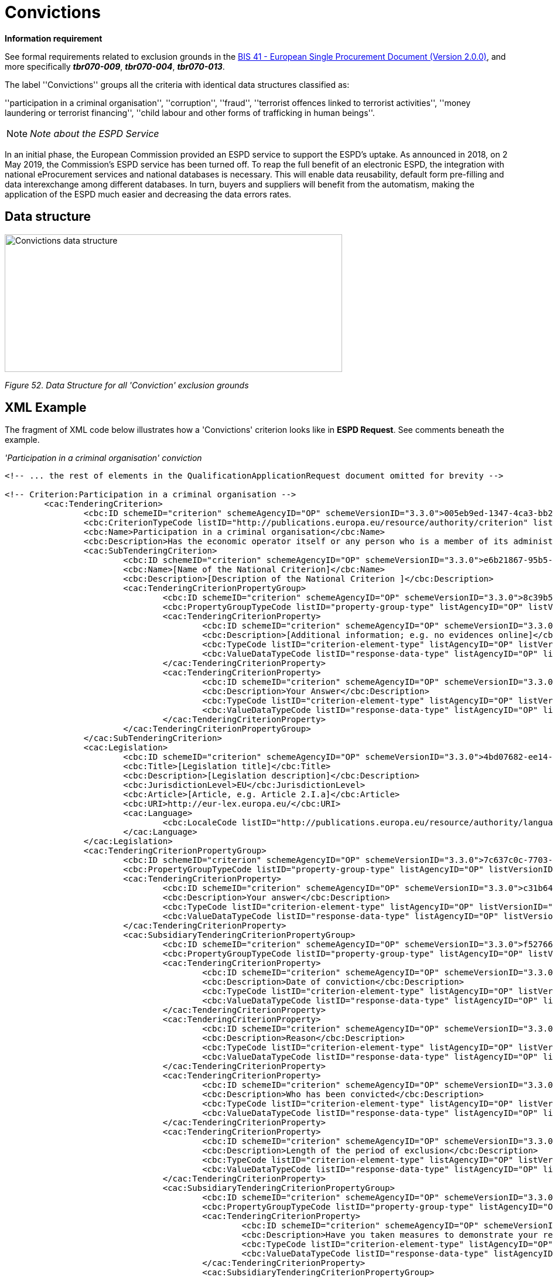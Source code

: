 = Convictions

*Information requirement*

See formal requirements related to exclusion grounds in the link:http://wiki.ds.unipi.gr/pages/viewpage.action?pageId=44367916[BIS 41 - European Single Procurement Document (Version 2.0.0)], and more specifically *_tbr070-009_*, *_tbr070-004_*, *_tbr070-013_*.

The label ''Convictions'' groups all the criteria with identical data structures classified as:

''participation in a criminal organisation'', ''corruption'', ''fraud'', ''terrorist offences linked to terrorist activities'', ''money laundering or terrorist financing'', ''child labour and other forms of trafficking in human beings''.

[cols=",",]
[NOTE]
_Note about the ESPD Service_

In an initial phase, the European Commission provided an ESPD service to support the ESPD’s uptake. As announced in 2018, on 2 May 2019, the Commission’s ESPD service has been turned off. To reap the full benefit of an electronic ESPD, the integration with national eProcurement services and national databases is necessary. This will enable data reusability, default form pre-filling and data interexchange among different databases. In turn, buyers and suppliers will benefit from the automatism, making the application of the ESPD much easier and decreasing the data errors rates.




== Data structure

image:Convictions_data_structure.jpg[Convictions data structure,width=576,height=235]

_Figure 52. Data Structure for all 'Conviction' exclusion grounds_

== XML Example

The fragment of XML code below illustrates how a 'Convictions' criterion looks like in *ESPD Request*. See comments beneath the example.

_'Participation in a criminal organisation' conviction_

[source,xml]
----

<!-- ... the rest of elements in the QualificationApplicationRequest document omitted for brevity -->

<!-- Criterion:Participation in a criminal organisation -->
        <cac:TenderingCriterion>
                <cbc:ID schemeID="criterion" schemeAgencyID="OP" schemeVersionID="3.3.0">005eb9ed-1347-4ca3-bb29-9bc0db64e1ab</cbc:ID>
                <cbc:CriterionTypeCode listID="http://publications.europa.eu/resource/authority/criterion" listAgencyID="OP" listVersionID="20210616-0">crime-org</cbc:CriterionTypeCode>
                <cbc:Name>Participation in a criminal organisation</cbc:Name>
                <cbc:Description>Has the economic operator itself or any person who is a member of its administrative, management or supervisory body or has powers of representation, decision or control therein been the subject of a conviction by final judgment for participation in a criminal organisation, by a conviction rendered at the most five years ago or in which an exclusion period set out directly in the conviction continues to be applicable? As defined in Article 2 of Council Framework Decision 2008/841/JHA of 24 October 2008 on the fight against organised crime (OJ L 300, 11.11.2008, p. 42).</cbc:Description>
                <cac:SubTenderingCriterion>
                        <cbc:ID schemeID="criterion" schemeAgencyID="OP" schemeVersionID="3.3.0">e6b21867-95b5-4549-8180-f4673219b179</cbc:ID>
                        <cbc:Name>[Name of the National Criterion]</cbc:Name>
                        <cbc:Description>[Description of the National Criterion ]</cbc:Description>
                        <cac:TenderingCriterionPropertyGroup>
                                <cbc:ID schemeID="criterion" schemeAgencyID="OP" schemeVersionID="3.3.0">8c39b505-8abe-44fa-a3e0-f2d78b9d8224</cbc:ID>
                                <cbc:PropertyGroupTypeCode listID="property-group-type" listAgencyID="OP" listVersionID="3.3.0">ON*</cbc:PropertyGroupTypeCode>
                                <cac:TenderingCriterionProperty>
                                        <cbc:ID schemeID="criterion" schemeAgencyID="OP" schemeVersionID="3.3.0">ae5e864a-f3ba-489b-ba17-b87af8b10138</cbc:ID>
                                        <cbc:Description>[Additional information; e.g. no evidences online]</cbc:Description>
                                        <cbc:TypeCode listID="criterion-element-type" listAgencyID="OP" listVersionID="3.3.0">CAPTION</cbc:TypeCode>
                                        <cbc:ValueDataTypeCode listID="response-data-type" listAgencyID="OP" listVersionID="3.3.0">NONE</cbc:ValueDataTypeCode>
                                </cac:TenderingCriterionProperty>
                                <cac:TenderingCriterionProperty>
                                        <cbc:ID schemeID="criterion" schemeAgencyID="OP" schemeVersionID="3.3.0">a8d55a62-425a-4284-b450-b5b34622a4fa</cbc:ID>
                                        <cbc:Description>Your Answer</cbc:Description>
                                        <cbc:TypeCode listID="criterion-element-type" listAgencyID="OP" listVersionID="3.3.0">QUESTION</cbc:TypeCode>
                                        <cbc:ValueDataTypeCode listID="response-data-type" listAgencyID="OP" listVersionID="3.3.0">INDICATOR</cbc:ValueDataTypeCode>
                                </cac:TenderingCriterionProperty>
                        </cac:TenderingCriterionPropertyGroup>
                </cac:SubTenderingCriterion>
                <cac:Legislation>
                        <cbc:ID schemeID="criterion" schemeAgencyID="OP" schemeVersionID="3.3.0">4bd07682-ee14-4744-b7de-96c8c8adb6f3</cbc:ID>
                        <cbc:Title>[Legislation title]</cbc:Title>
                        <cbc:Description>[Legislation description]</cbc:Description>
                        <cbc:JurisdictionLevel>EU</cbc:JurisdictionLevel>
                        <cbc:Article>[Article, e.g. Article 2.I.a]</cbc:Article>
                        <cbc:URI>http://eur-lex.europa.eu/</cbc:URI>
                        <cac:Language>
                                <cbc:LocaleCode listID="http://publications.europa.eu/resource/authority/language" listAgencyName="OP" listVersionID="20211208-0">ENG</cbc:LocaleCode>
                        </cac:Language>
                </cac:Legislation>
                <cac:TenderingCriterionPropertyGroup>
                        <cbc:ID schemeID="criterion" schemeAgencyID="OP" schemeVersionID="3.3.0">7c637c0c-7703-4389-ba52-02997a055bd7</cbc:ID>
                        <cbc:PropertyGroupTypeCode listID="property-group-type" listAgencyID="OP" listVersionID="3.3.0">ON*</cbc:PropertyGroupTypeCode>
                        <cac:TenderingCriterionProperty>
                                <cbc:ID schemeID="criterion" schemeAgencyID="OP" schemeVersionID="3.3.0">c31b6447-bf88-4172-901a-f9b105205391</cbc:ID>
                                <cbc:Description>Your answer</cbc:Description>
                                <cbc:TypeCode listID="criterion-element-type" listAgencyID="OP" listVersionID="3.3.0">QUESTION</cbc:TypeCode>
                                <cbc:ValueDataTypeCode listID="response-data-type" listAgencyID="OP" listVersionID="3.3.0">INDICATOR</cbc:ValueDataTypeCode>
                        </cac:TenderingCriterionProperty>
                        <cac:SubsidiaryTenderingCriterionPropertyGroup>
                                <cbc:ID schemeID="criterion" schemeAgencyID="OP" schemeVersionID="3.3.0">f5276600-a2b6-4ff6-a90e-b31fe19dae41</cbc:ID>
                                <cbc:PropertyGroupTypeCode listID="property-group-type" listAgencyID="OP" listVersionID="3.3.0">ONTRUE</cbc:PropertyGroupTypeCode>
                                <cac:TenderingCriterionProperty>
                                        <cbc:ID schemeID="criterion" schemeAgencyID="OP" schemeVersionID="3.3.0">a1534624-95cf-4519-bdaa-856d5acf59b6</cbc:ID>
                                        <cbc:Description>Date of conviction</cbc:Description>
                                        <cbc:TypeCode listID="criterion-element-type" listAgencyID="OP" listVersionID="3.3.0">QUESTION</cbc:TypeCode>
                                        <cbc:ValueDataTypeCode listID="response-data-type" listAgencyID="OP" listVersionID="3.3.0">DATE</cbc:ValueDataTypeCode>
                                </cac:TenderingCriterionProperty>
                                <cac:TenderingCriterionProperty>
                                        <cbc:ID schemeID="criterion" schemeAgencyID="OP" schemeVersionID="3.3.0">f36ee1fb-210b-4786-b351-e0194ba2df89</cbc:ID>
                                        <cbc:Description>Reason</cbc:Description>
                                        <cbc:TypeCode listID="criterion-element-type" listAgencyID="OP" listVersionID="3.3.0">QUESTION</cbc:TypeCode>
                                        <cbc:ValueDataTypeCode listID="response-data-type" listAgencyID="OP" listVersionID="3.3.0">DESCRIPTION</cbc:ValueDataTypeCode>
                                </cac:TenderingCriterionProperty>
                                <cac:TenderingCriterionProperty>
                                        <cbc:ID schemeID="criterion" schemeAgencyID="OP" schemeVersionID="3.3.0">05bd1155-a780-4eef-9526-09d90b1b5359</cbc:ID>
                                        <cbc:Description>Who has been convicted</cbc:Description>
                                        <cbc:TypeCode listID="criterion-element-type" listAgencyID="OP" listVersionID="3.3.0">QUESTION</cbc:TypeCode>
                                        <cbc:ValueDataTypeCode listID="response-data-type" listAgencyID="OP" listVersionID="3.3.0">DESCRIPTION</cbc:ValueDataTypeCode>
                                </cac:TenderingCriterionProperty>
                                <cac:TenderingCriterionProperty>
                                        <cbc:ID schemeID="criterion" schemeAgencyID="OP" schemeVersionID="3.3.0">5969410e-0884-41c6-ae13-e7f4666b2e81</cbc:ID>
                                        <cbc:Description>Length of the period of exclusion</cbc:Description>
                                        <cbc:TypeCode listID="criterion-element-type" listAgencyID="OP" listVersionID="3.3.0">QUESTION</cbc:TypeCode>
                                        <cbc:ValueDataTypeCode listID="response-data-type" listAgencyID="OP" listVersionID="3.3.0">PERIOD</cbc:ValueDataTypeCode>
                                </cac:TenderingCriterionProperty>
                                <cac:SubsidiaryTenderingCriterionPropertyGroup>
                                        <cbc:ID schemeID="criterion" schemeAgencyID="OP" schemeVersionID="3.3.0">5f9f09f7-f701-432c-9fdc-c22c124a74c9</cbc:ID>
                                        <cbc:PropertyGroupTypeCode listID="property-group-type" listAgencyID="OP" listVersionID="3.3.0">ON*</cbc:PropertyGroupTypeCode>
                                        <cac:TenderingCriterionProperty>
                                                <cbc:ID schemeID="criterion" schemeAgencyID="OP" schemeVersionID="3.3.0">108399ae-0332-4c14-bd3b-69d5035a2c53</cbc:ID>
                                                <cbc:Description>Have you taken measures to demonstrate your reliability (Self-Cleaning)?</cbc:Description>
                                                <cbc:TypeCode listID="criterion-element-type" listAgencyID="OP" listVersionID="3.3.0">QUESTION</cbc:TypeCode>
                                                <cbc:ValueDataTypeCode listID="response-data-type" listAgencyID="OP" listVersionID="3.3.0">INDICATOR</cbc:ValueDataTypeCode>
                                        </cac:TenderingCriterionProperty>
                                        <cac:SubsidiaryTenderingCriterionPropertyGroup>
                                                <cbc:ID schemeID="criterion" schemeAgencyID="OP" schemeVersionID="3.3.0">74e6c7b4-757b-4b40-ada6-fad6a997c310</cbc:ID>
                                                <cbc:PropertyGroupTypeCode listID="property-group-type" listAgencyID="OP" listVersionID="3.3.0">ONTRUE</cbc:PropertyGroupTypeCode>
                                                <cac:TenderingCriterionProperty>
                                                  <cbc:ID schemeID="criterion" schemeAgencyID="OP" schemeVersionID="3.3.0">f59271bd-8049-41cc-a4d7-06a4f0762d09</cbc:ID>
                                                  <cbc:Description>Please describe them</cbc:Description>
                                                  <cbc:TypeCode listID="criterion-element-type" listAgencyID="OP" listVersionID="3.3.0">QUESTION</cbc:TypeCode>
                                                  <cbc:ValueDataTypeCode listID="response-data-type" listAgencyID="OP" listVersionID="3.3.0">DESCRIPTION</cbc:ValueDataTypeCode>
                                                </cac:TenderingCriterionProperty>
                                        </cac:SubsidiaryTenderingCriterionPropertyGroup>
                                </cac:SubsidiaryTenderingCriterionPropertyGroup>
                        </cac:SubsidiaryTenderingCriterionPropertyGroup>
                </cac:TenderingCriterionPropertyGroup>
                <cac:TenderingCriterionPropertyGroup>
                        <cbc:ID schemeID="criterion" schemeAgencyID="OP" schemeVersionID="3.3.0">7458d42a-e581-4640-9283-34ceb3ad4345</cbc:ID>
                        <cbc:PropertyGroupTypeCode listID="property-group-type" listAgencyID="OP" listVersionID="3.3.0">ON*</cbc:PropertyGroupTypeCode>
                        <cac:TenderingCriterionProperty>
                                <cbc:ID schemeID="criterion" schemeAgencyID="OP" schemeVersionID="3.3.0">e33c4da3-fbd4-4b84-b716-def041300c12</cbc:ID>
                                <cbc:Description>Is this information available electronically?</cbc:Description>
                                <cbc:TypeCode listID="criterion-element-type" listAgencyID="OP" listVersionID="3.3.0">QUESTION</cbc:TypeCode>
                                <cbc:ValueDataTypeCode listID="response-data-type" listAgencyID="OP" listVersionID="3.3.0">INDICATOR</cbc:ValueDataTypeCode>
                        </cac:TenderingCriterionProperty>
                        <cac:SubsidiaryTenderingCriterionPropertyGroup>
                                <cbc:ID schemeID="criterion" schemeAgencyID="OP" schemeVersionID="3.3.0">41dd2e9b-1bfd-44c7-93ee-56bd74a4334b</cbc:ID>
                                <cbc:PropertyGroupTypeCode listID="property-group-type" listAgencyID="OP" listVersionID="3.3.0">ONTRUE</cbc:PropertyGroupTypeCode>
                                <cac:TenderingCriterionProperty>
                                        <cbc:ID schemeID="criterion" schemeAgencyID="OP" schemeVersionID="3.3.0">5b633586-4ef3-454b-ba76-74db49b1844d</cbc:ID>
                                        <cbc:Description>Evidence Supplied</cbc:Description>
                                        <cbc:TypeCode listID="criterion-element-type" listAgencyID="OP" listVersionID="3.3.0">QUESTION</cbc:TypeCode>
                                        <cbc:ValueDataTypeCode listID="response-data-type" listAgencyID="OP" listVersionID="3.3.0">EVIDENCE_IDENTIFIER</cbc:ValueDataTypeCode>
                                </cac:TenderingCriterionProperty>
                        </cac:SubsidiaryTenderingCriterionPropertyGroup>
                </cac:TenderingCriterionPropertyGroup>
        </cac:TenderingCriterion>

<!-- ... the rest of elements in the QualificationApplicationRequest document omitted for brevity -->
----

[cols=",",options="header",]

. Date of conviction. Mandatory format 'YYYY-MM-DD'
. The reason of convictions. A descriptive text.
. The natural person or legal entity convicted. A text.
. Length of the period of exclusion. A cac:Period will be used in the response by the economic operator. The EO may specify a starting date and an end-date or, alternatively, a text to commenting the length. See XML example in the ESPD Response section.
. If the answer is *No* the QUESTION 'Please describe them' should not be shown.
. Text box to describe the measures to demonstrate the economic operator's reliability.
. A whole group related to one conviction can be repeated multiple times (or deleted).
. If answered as *No* the group of QUESTION(s) relating the online evidence should not be shown. Beware that the ESPD Response behaves totally differently as far as evidences are concerned. The data concerning the evidence in the ESPDRequest document is placed in the ESPD Response document in a component cac:Evidence in a different manner. See the section ESPD Response for more details on this. See also the XML examples.
. The URL where to access the evidence. Will be placed in an element of the object cac:Evidence. See chapter *"6.8 Evidences"*.
. By specifying that the value of the expected data type is an evidence identifier (code EVIDENCE_IDENTIFIER of the Code List ResponseDataType`) the Response will have to contain an evidence supplied in an element of the object cac:Evidence, at the end of the XML Instance. See chapter *"6.8 Evidences"*.
. The issuer party of this evidence (e.g. a base registry). Will be placed in the element cac:Evidence/cac:DocumentReference/cac:Attachment/cac:IssuerParty. Some countries use verification codes associated to evidences. To specify these verification codes you can use the Evidence ID, as in the end the code identifies uniquely the Evidence in the issuer system (see this XML example, look for 'Verification code' inside the example, bullet number 6).
. National criterion defined by the MS in e-Certis (this example corresponds to Finland) related to the EU criterion on this conviction.
. An additional specification for this national criterion, in this case related to the evidence that will be required by this Member State.
. UUID supplied by e-Certis. See also the criterion spread-sheet.
. Exclusion criteria taxonomy code defined in the criterion spread-sheet.
. Compulsory name and description for the criterion as defined in e-Certis. See also link:{url-tree}/codelists/ESPD-criterion.xlsx[ESPD-criterion spreadsheet]. Beware that UBL-2.3 allows '0..n' description lines!
. This property is a caption, a mere 'label'. See Code List link:{url-tree}/codelists/gc/CriterionElementType.gc[CriterionElementType] for the complete list of possible options. Beware that when a property is of type CAPTION the cbc:ValueDataType must be set to NONE.
. As the property is a CAPTION no response is expected from the economic operator. See Code List 'ResponseDataType' for the complete list of possible options.
. Notice that in the ESPD Request the criterion properties never use its element cbc:Name.
. EU legislation data related to this criterion. Notice that all the textual fields have multiple cardinality and *may* specify the language (attribute languageID. This can be used to express the same content in different languages. No language specified defaults to en (English).
. The complete title as published in Eurlex or in a national official electronic bulletin board is expected for this field.
. A quick reference name to refer to the legislation is expected for this field.
. The jurisdiction level (or scope) covered by this legislation.
. One or more articles from this legislation where the criterion is defined and referred to. Beware that the cardinality of this field is multiple.
. Groups codified as ON* must be processed always (e.g. all its elements shown on a GUI or automatically parsed and saved, etc.).
. Pay attention to this type of QUESTION(s). It is intended to act as a *decision point*. If answered with *yes* (INDICATOR value = true) some additional questions will be asked to the economic operator. Thus the value of the code of the next sub-group (set to ONTRUE).
. This property is a QUESTION, therefore a specific type of value will be expected from the economic operator in the ESPD Response (an INDICATOR, i.e. a 'boolean' value true/false, in this case).
. The cbc:ValueDataType indicates the type of value that the buyer requires for this QUESTION. Therefore, in its answer (inside the ESPD Request document) the economic operator will have to use also an INDICATOR value (true/false). Otherwise the mechanism used to validate the ESPD Response should consider the XML instance as invalid (should be treated as a FATAL error).
. Data structures defined by GROW are *re-usable*. This is specially the case (but not uniquelly) of the structure 'Is this information available electronically?' Notice that the UUID that identifies this structure is always the same in all the criteria that include it. Similarly structures that are reused in different criteria do have the same UUID (as they are the same). Beware that the group of properties (URI, Reference/Code, Issuer) will only be shown if the answer is 'Yes', thus the sub-group code ONTRUE.

[NOTE]
====
_Note for the future: Cross-border/cross-sector codes_

Some relevant trans-European initiatives like ECRIS, BRIS, EESSI, and other, have defined Code Lists and other reference data that could be used in e-Procurement, and specifically by the ESPD. This would enhance the cross-border and cross-sector semantic and technical interoperability.
Thus, in the case of Convictions, a new requirement could be introduced in G1 (see figures above) asking for the ECRIS Code corresponding to the offence that will be specified in the Response in case the Economic Operator answered ''yes'' to the first Requirement. The ECRIS Codes can be consulted in the Annex to the COUNCIL DECISION 2009/316/JHA of 6 April 2009 on the establishment of the European Criminal Records Information System (ECRIS) in application of Article 11 of Framework Decision 2009/315/JHA.
==== 
